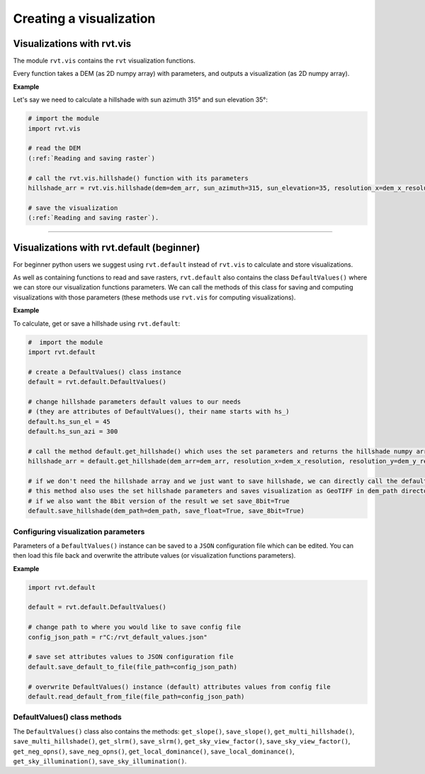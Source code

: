 .. _creating_vis:

Creating a visualization
========================

Visualizations with rvt.vis
---------------------------

The module ``rvt.vis`` contains the ``rvt`` visualization functions. 

Every function takes a DEM (as 2D numpy array) with parameters, and outputs a visualization (as 2D numpy array).

**Example**

Let's say we need to calculate a hillshade with sun azimuth 315° and sun elevation 35°:

.. code-block:: python

    # import the module
    import rvt.vis
    
    # read the DEM 
    (:ref:`Reading and saving raster`)
    
    # call the rvt.vis.hillshade() function with its parameters
    hillshade_arr = rvt.vis.hillshade(dem=dem_arr, sun_azimuth=315, sun_elevation=35, resolution_x=dem_x_resolution, resolution_y=dem_y_resolution, no_data=dem_no_data)
    
    # save the visualization 
    (:ref:`Reading and saving raster`).

.. seealso:: Find out more about visualization functions and their parameters in :ref:`rvt.vis`.

----

Visualizations with rvt.default (beginner)
------------------------------------------

For beginner python users we suggest using ``rvt.default`` instead of ``rvt.vis`` to calculate and store visualizations.

As well as containing functions to read and save rasters, ``rvt.default`` also contains the class ``DefaultValues()`` where we can store our visualization functions parameters. We can call the methods of this class for saving and computing visualizations with those parameters (these methods use ``rvt.vis`` for computing visualizations).

**Example**

To calculate, get or save a hillshade using ``rvt.default``:

.. code-block:: python

    #  import the module 
    import rvt.default

    # create a DefaultValues() class instance
    default = rvt.default.DefaultValues()
    
    # change hillshade parameters default values to our needs 
    # (they are attributes of DefaultValues(), their name starts with hs_)
    default.hs_sun_el = 45
    default.hs_sun_azi = 300
    
    # call the method default.get_hillshade() which uses the set parameters and returns the hillshade numpy array
    hillshade_arr = default.get_hillshade(dem_arr=dem_arr, resolution_x=dem_x_resolution, resolution_y=dem_y_resolution, no_data=dem_no_data)
    
    # if we don't need the hillshade array and we just want to save hillshade, we can directly call the default.save_hillshade() method
    # this method also uses the set hillshade parameters and saves visualization as GeoTIFF in dem_path directory
    # if we also want the 8bit version of the result we set save_8bit=True
    default.save_hillshade(dem_path=dem_path, save_float=True, save_8bit=True)  
   
Configuring visualization parameters
^^^^^^^^^^^^^^^^^^^^^^^^^^^^^^^^^^^^

Parameters of a ``DefaultValues()`` instance can be saved to a ``JSON`` configuration file which can be edited. You can then load this file back and overwrite the attribute values (or visualization functions parameters).

**Example**

.. code-block:: python

    import rvt.default

    default = rvt.default.DefaultValues()
    
    # change path to where you would like to save config file
    config_json_path = r"C:/rvt_default_values.json"
    
    # save set attributes values to JSON configuration file
    default.save_default_to_file(file_path=config_json_path)
    
    # overwrite DefaultValues() instance (default) attributes values from config file
    default.read_default_from_file(file_path=config_json_path)
   
DefaultValues() class methods
^^^^^^^^^^^^^^^^^^^^^^^^^^^^^
    
The ``DefaultValues()`` class also contains the methods: ``get_slope()``, ``save_slope()``, ``get_multi_hillshade()``, ``save_multi_hillshade()``, ``get_slrm()``, ``save_slrm()``, ``get_sky_view_factor()``, ``save_sky_view_factor()``, ``get_neg_opns()``, ``save_neg_opns()``, ``get_local_dominance()``, ``save_local_dominance()``, ``get_sky_illumination()``, ``save_sky_illumination()``.

.. seealso:: Find out more about the methods and attributes of the ``DefaultValues()`` class in :ref:`rvt.default`.
